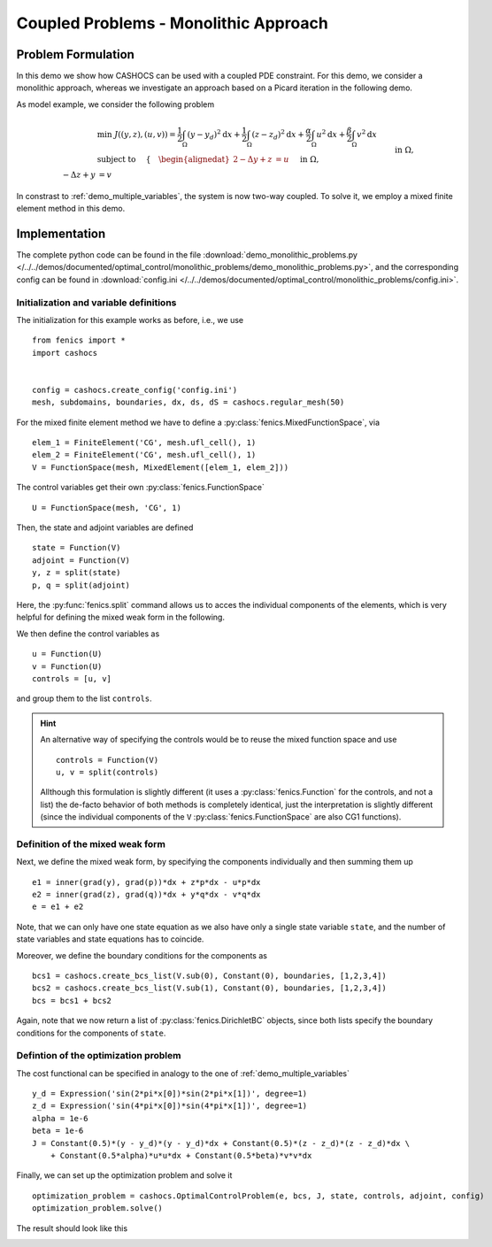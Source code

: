 .. _demo_monolithic_problems:

Coupled Problems - Monolithic Approach
======================================


Problem Formulation
-------------------

In this demo we show how CASHOCS can be used with a coupled PDE constraint.
For this demo, we consider a monolithic approach, whereas we investigate
an approach based on a Picard iteration in the following demo.

As model example, we consider the
following problem

.. math::

    &\min\; J((y,z),(u,v)) = \frac{1}{2} \int_\Omega \left( y - y_d \right)^2 \text{d}x + \frac{1}{2} \int_\Omega \left( z - z_d \right)^2 \text{d}x + \frac{\alpha}{2} \int_\Omega u^2 \text{d}x + \frac{\beta}{2} \int_\Omega v^2 \text{d}x \\
    &\text{ subject to }\quad \left\lbrace \quad
    \begin{alignedat}{2}
    -\Delta y + z &= u \quad &&\text{ in } \Omega, \\
    -\Delta z + y &= v \quad &&\text{ in } \Omega,\\
    y &= 0 \quad &&\text{ on } \Gamma,\\
    z &= 0 \quad &&\text{ on } \Gamma.
    \end{alignedat} \right.

In constrast to :ref:`demo_multiple_variables`, the system is now two-way coupled.
To solve it, we employ a mixed finite element method in this demo.


Implementation
--------------

The complete python code can be found in the file :download:`demo_monolithic_problems.py </../../demos/documented/optimal_control/monolithic_problems/demo_monolithic_problems.py>`,
and the corresponding config can be found in :download:`config.ini </../../demos/documented/optimal_control/monolithic_problems/config.ini>`.

Initialization and variable definitions
***************************************

The initialization for this example works as before, i.e., we use ::

    from fenics import *
    import cashocs


    config = cashocs.create_config('config.ini')
    mesh, subdomains, boundaries, dx, ds, dS = cashocs.regular_mesh(50)

For the mixed finite element method we have to define a :py:class:`fenics.MixedFunctionSpace`, via ::

    elem_1 = FiniteElement('CG', mesh.ufl_cell(), 1)
    elem_2 = FiniteElement('CG', mesh.ufl_cell(), 1)
    V = FunctionSpace(mesh, MixedElement([elem_1, elem_2]))

The control variables get their own :py:class:`fenics.FunctionSpace` ::

    U = FunctionSpace(mesh, 'CG', 1)

Then, the state and adjoint variables are defined ::

    state = Function(V)
    adjoint = Function(V)
    y, z = split(state)
    p, q = split(adjoint)

Here, the :py:func:`fenics.split` command allows us to acces the individual components of the elements, which is very
helpful for defining the mixed weak form in the following.

We then define the control variables as ::

    u = Function(U)
    v = Function(U)
    controls = [u, v]

and group them to the list ``controls``.

.. hint::

    An alternative way of specifying the controls would be to reuse the mixed function space and use ::

        controls = Function(V)
        u, v = split(controls)

    Allthough this formulation is slightly different (it uses a :py:class:`fenics.Function` for the controls, and not a list)
    the de-facto behavior of both methods is completely identical, just the interpretation is slightly
    different (since the individual components of the ``V`` :py:class:`fenics.FunctionSpace` are also CG1 functions).

Definition of the mixed weak form
*********************************


Next, we define the mixed weak form, by specifying the components individually and then summing them up ::

    e1 = inner(grad(y), grad(p))*dx + z*p*dx - u*p*dx
    e2 = inner(grad(z), grad(q))*dx + y*q*dx - v*q*dx
    e = e1 + e2

Note, that we can only have one state equation as we also have only a single state variable ``state``,
and the number of state variables and state equations has to coincide.

Moreover, we define the boundary conditions for the components as ::

    bcs1 = cashocs.create_bcs_list(V.sub(0), Constant(0), boundaries, [1,2,3,4])
    bcs2 = cashocs.create_bcs_list(V.sub(1), Constant(0), boundaries, [1,2,3,4])
    bcs = bcs1 + bcs2

Again, note that we now return a list of :py:class:`fenics.DirichletBC` objects, since both lists specify the boundary
conditions for the components of ``state``.

Defintion of the optimization problem
*************************************

The cost functional can be specified in analogy to the one of :ref:`demo_multiple_variables` ::

    y_d = Expression('sin(2*pi*x[0])*sin(2*pi*x[1])', degree=1)
    z_d = Expression('sin(4*pi*x[0])*sin(4*pi*x[1])', degree=1)
    alpha = 1e-6
    beta = 1e-6
    J = Constant(0.5)*(y - y_d)*(y - y_d)*dx + Constant(0.5)*(z - z_d)*(z - z_d)*dx \
        + Constant(0.5*alpha)*u*u*dx + Constant(0.5*beta)*v*v*dx

Finally, we can set up the optimization problem and solve it ::

    optimization_problem = cashocs.OptimalControlProblem(e, bcs, J, state, controls, adjoint, config)
    optimization_problem.solve()

The result should look like this

.. image:: /../../demos/documented/optimal_control/monolithic_problems/img_monolithic_problems.png